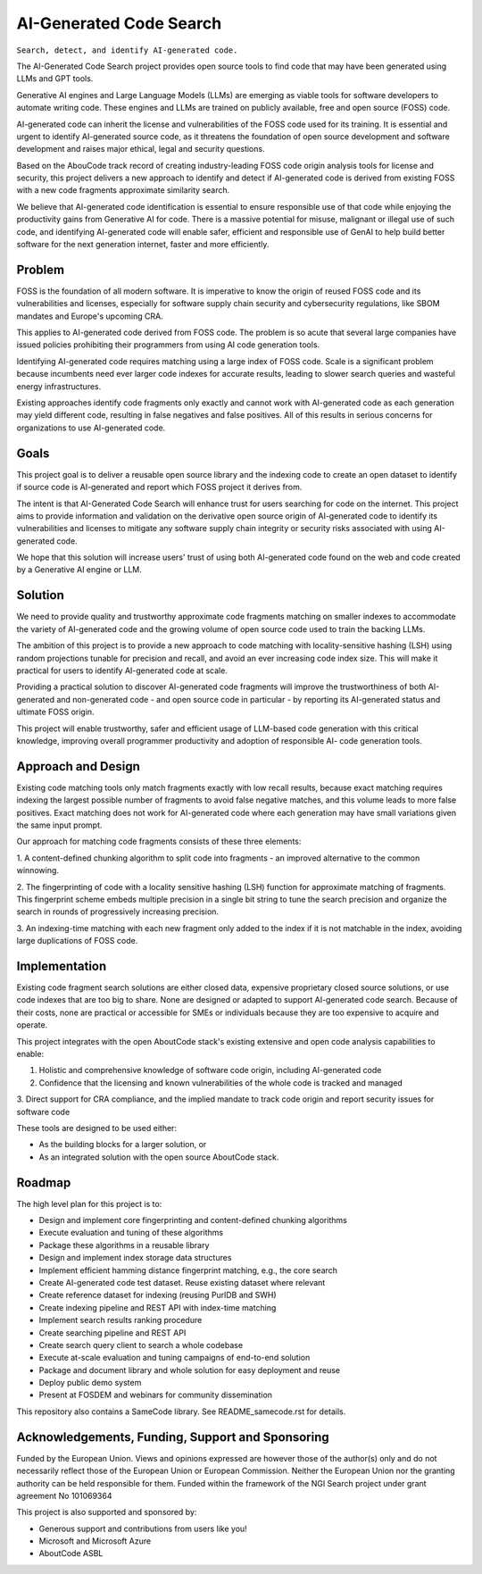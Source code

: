 =========================================
  AI-Generated Code Search
=========================================

``Search, detect, and identify AI-generated code.``

The AI-Generated Code Search project provides open source tools to find code that may have been
generated using LLMs and GPT tools.

Generative AI engines and Large Language Models (LLMs) are emerging as viable tools for software
developers to automate writing code. These engines and LLMs are trained on publicly available, free
and open source (FOSS) code.

AI-generated code can inherit the license and vulnerabilities of the FOSS code used for its
training. It is essential and urgent to identify AI-generated source code, as it threatens the
foundation of open source development and software development and raises major ethical, legal and
security questions.

Based on the AbouCode track record of creating industry-leading FOSS code origin analysis tools for
license and security, this project delivers a new approach to identify and detect if AI-generated
code is derived from existing FOSS with a new code fragments approximate similarity search.

We believe that AI-generated code identification is essential to ensure responsible use of that code
while enjoying the productivity gains from Generative AI for code. There is a massive potential for
misuse, malignant or illegal use of such code, and identifying AI-generated code will enable safer,
efficient and responsible use of GenAI to help build better software for the next generation
internet, faster and more efficiently.


Problem
-------------


FOSS is the foundation of all modern software. It is imperative to know the origin of reused FOSS
code and its vulnerabilities and licenses, especially for software supply chain security and
cybersecurity regulations, like SBOM mandates and Europe's upcoming CRA.

This applies to AI-generated code derived from FOSS code. The problem is so acute that several large
companies have issued policies prohibiting their programmers from using AI code generation tools.

Identifying AI-generated code requires matching using a large index of FOSS code. Scale is a
significant problem because incumbents need ever larger code indexes for accurate results, leading
to slower search queries and wasteful energy infrastructures.


Existing approaches identify code fragments only exactly and cannot work with AI-generated code as
each generation may yield different code, resulting in false negatives and false positives. All of
this results in serious concerns for organizations to use AI-generated code.


Goals
------------

This project goal is to deliver a reusable open source library and the indexing code to create an
open dataset to identify if source code is AI-generated and report which FOSS project it derives
from.

The intent is that AI-Generated Code Search will enhance trust for users searching for code on the
internet. This project aims to provide information and validation on the derivative open source
origin of AI-generated code to identify its vulnerabilities and licenses to mitigate any software
supply chain integrity or security risks associated with using AI-generated code.

We hope that this solution will increase users' trust of using both AI-generated code found on the
web and code created by a Generative AI engine or LLM.


Solution
---------

We need to provide quality and trustworthy approximate code fragments matching on smaller indexes to
accommodate the variety of AI-generated code and the growing volume of open source code used to
train the backing LLMs.

The ambition of this project is to provide a new approach to code matching with locality-sensitive
hashing (LSH) using random projections tunable for precision and recall, and avoid an ever
increasing code index size. This will make it practical for users to identify AI-generated code at
scale.

Providing a practical solution to discover AI-generated code fragments will improve the
trustworthiness of both AI-generated and non-generated code - and open source code in particular -
by reporting its AI-generated status and ultimate FOSS origin.


This project will enable trustworthy, safer and efficient usage of LLM-based code generation with
this critical knowledge, improving overall programmer productivity and adoption of responsible AI-
code generation tools.


Approach and Design
-----------------------

Existing code matching tools only match fragments exactly with low recall results, because exact
matching requires indexing the largest possible number of fragments to avoid false negative matches,
and this volume leads to more false positives. Exact matching does not work for AI-generated code
where each generation may have small variations given the same input prompt.

Our approach for matching code fragments consists of these three elements:

1. A content-defined chunking algorithm to split code into fragments - an improved alternative to
the common winnowing.

2. The fingerprinting of code with a locality sensitive hashing (LSH) function for approximate
matching of fragments. This fingerprint scheme embeds multiple precision in a single bit string to
tune the search precision and organize the search in rounds of progressively increasing precision.

3. An indexing-time matching with each new fragment only added to the index if it is not matchable
in the index, avoiding large duplications of FOSS code.


Implementation
----------------------------

Existing code fragment search solutions are either closed data, expensive proprietary closed source
solutions, or use code indexes that are too big to share. None are designed or adapted to support
AI-generated code search. Because of their costs, none are practical or accessible for SMEs or
individuals because they are too expensive to acquire and operate.

This project integrates with the open AboutCode stack's existing extensive and open code analysis
capabilities to enable:

1. Holistic and comprehensive knowledge of software code origin, including AI-generated code

2. Confidence that the licensing and known vulnerabilities of the whole code is tracked and managed

3. Direct support for CRA compliance, and the implied mandate to track code origin and report
security issues for software code


These tools are designed to be used either:

- As the building blocks for a larger solution, or
- As an integrated solution with the open source AboutCode stack.


Roadmap
--------------

The high level plan for this project is to:

- Design and implement core fingerprinting and content-defined chunking algorithms
- Execute evaluation and tuning of these algorithms
- Package these algorithms in a reusable library
- Design and implement index storage data structures
- Implement efficient hamming distance fingerprint matching, e.g., the core search
- Create AI-generated code test dataset. Reuse existing dataset where relevant
- Create reference dataset for indexing (reusing PurlDB and SWH)
- Create indexing pipeline and REST API with index-time matching
- Implement search results ranking procedure
- Create searching pipeline and REST API
- Create search query client to search a whole codebase
- Execute at-scale evaluation and tuning campaigns of end-to-end solution
- Package and document library and whole solution for easy deployment and reuse
- Deploy public demo system
- Present at FOSDEM and webinars for community dissemination


This repository also contains a SameCode library. See README_samecode.rst for details.


Acknowledgements, Funding, Support and Sponsoring
--------------------------------------------------------

|europa|

|ngisearch|

Funded by the European Union. Views and opinions expressed are however those of the author(s) only
and do not necessarily reflect those of the European Union or European Commission. Neither the
European Union nor the granting authority can be held responsible for them. Funded within the
framework of the NGI Search project under grant agreement No 101069364


This project is also supported and sponsored by:

- Generous support and contributions from users like you!
- Microsoft and Microsoft Azure
- AboutCode ASBL


|aboutcode|


.. |ngisearch| image:: https://www.ngisearch.eu/download/FlamingoThemes/NGISearch2/NGISearch_logo_tag_icon.svg?rev=1.1
    :target: https://www.ngisearch.eu/
    :height: 50
    :alt: NGI logo


.. |ngi| image:: https://ngi.eu/wp-content/uploads/thegem-logos/logo_8269bc6efcf731d34b6385775d76511d_1x.png
    :target: https://www.ngi.eu/ngi-projects/ngi-search/
    :height: 37
    :alt: NGI logo

.. |europa| image:: etc/eu.funded.png
    :target: https://commission.europa.eu/index_en
    :height: 120
    :alt: Europa logo

.. |aboutcode| image:: https://aboutcode.org/wp-content/uploads/2023/10/AboutCode.svg
    :target: https://aboutcode.org/
    :height: 30
    :alt: AboutCode logo
